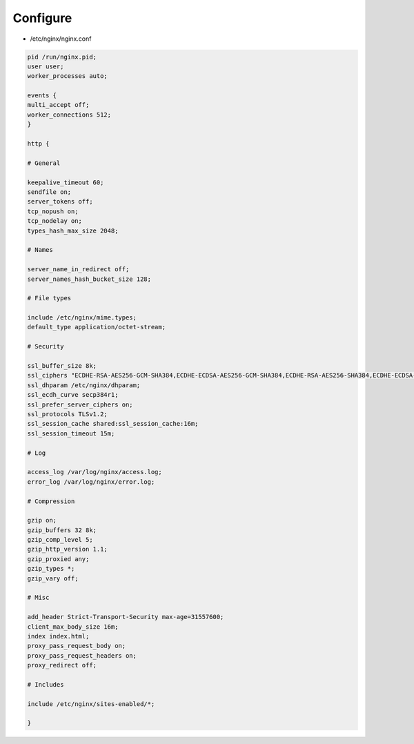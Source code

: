 *********
Configure
*********

* /etc/nginx/nginx.conf

.. code::

 pid /run/nginx.pid;
 user user;
 worker_processes auto;

 events {
 multi_accept off;
 worker_connections 512;
 }

 http {

 # General

 keepalive_timeout 60;
 sendfile on;
 server_tokens off;
 tcp_nopush on;
 tcp_nodelay on;
 types_hash_max_size 2048;

 # Names

 server_name_in_redirect off;
 server_names_hash_bucket_size 128;

 # File types

 include /etc/nginx/mime.types;
 default_type application/octet-stream;

 # Security

 ssl_buffer_size 8k;
 ssl_ciphers "ECDHE-RSA-AES256-GCM-SHA384,ECDHE-ECDSA-AES256-GCM-SHA384,ECDHE-RSA-AES256-SHA384,ECDHE-ECDSA-AES256-SHA384,ECDHE-RSA-AES256-SHA,ECDHE-ECDSA-AES256-SHA,DHE-DSS-AES256-GCM-SHA384,DHE-RSA-AES256-GCM-SHA384,DHE-RSA-AES256-SHA256,DHE-DSS-AES256-SHA256,DHE-RSA-AES256-SHA,DHE-DSS-AES256-SHA";
 ssl_dhparam /etc/nginx/dhparam;
 ssl_ecdh_curve secp384r1;
 ssl_prefer_server_ciphers on;
 ssl_protocols TLSv1.2;
 ssl_session_cache shared:ssl_session_cache:16m;
 ssl_session_timeout 15m;

 # Log

 access_log /var/log/nginx/access.log;
 error_log /var/log/nginx/error.log;

 # Compression

 gzip on;
 gzip_buffers 32 8k;
 gzip_comp_level 5;
 gzip_http_version 1.1;
 gzip_proxied any;
 gzip_types *;
 gzip_vary off;

 # Misc

 add_header Strict-Transport-Security max-age=31557600;
 client_max_body_size 16m;
 index index.html;
 proxy_pass_request_body on;
 proxy_pass_request_headers on;
 proxy_redirect off;

 # Includes

 include /etc/nginx/sites-enabled/*;

 }
